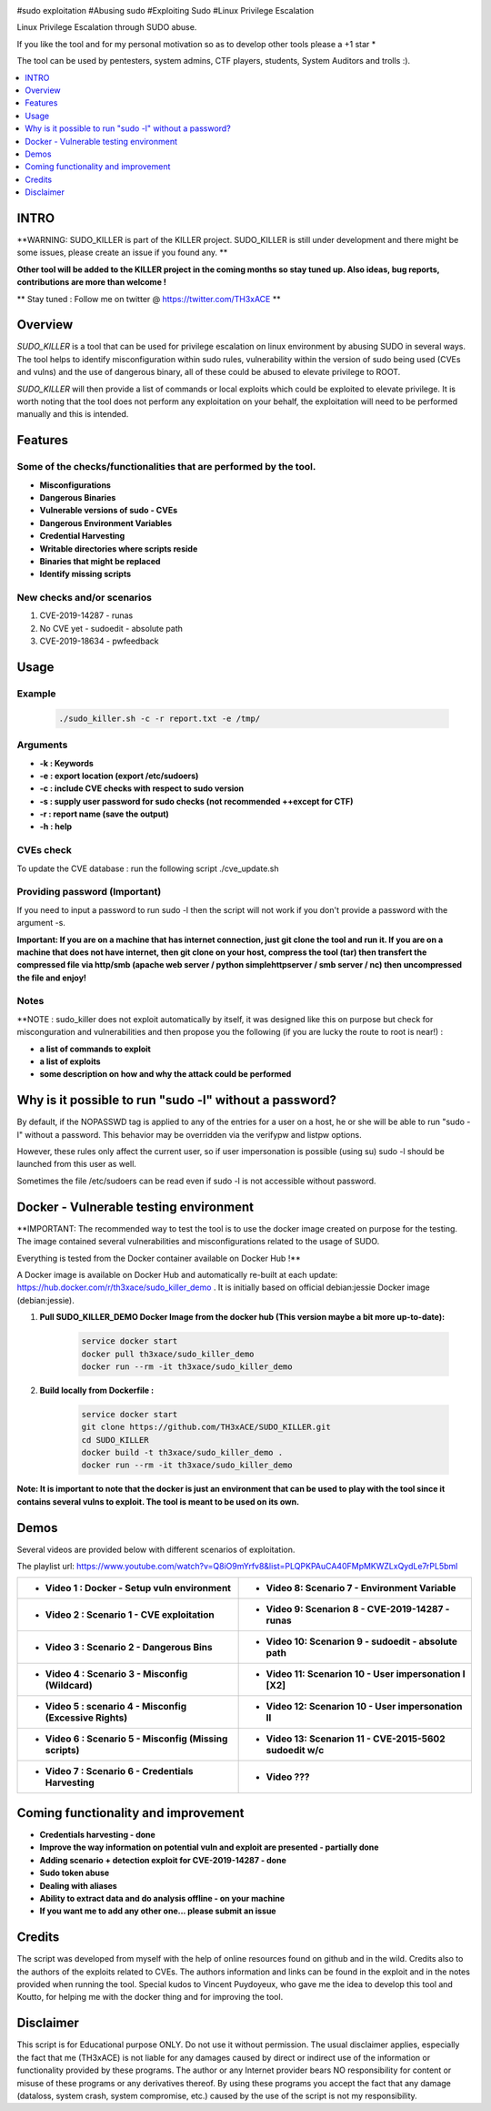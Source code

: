 .. raw:: html

   <h1 align="center">

.. image:: ./pictures/SUDO KILLER2.JPG
 	:width: 700px
 	:alt: Project

.. raw:: html

   <br class="title">
   KILLER PROJECT
   <br>

.. image:: https://img.shields.io/github/last-commit/TH3xACE/SUDO_KILLER?style=plastic
   :target: https://github.com/TH3xACE/SUDO_KILLER
   :alt: Last Commit

.. image:: https://img.shields.io/microbadger/image-size/th3xace/sudo_killer_demo?style=plastic
    :target: https://hub.docker.com/r/th3xace/sudo_killer_demo
    :alt: Docker Size

.. image:: https://img.shields.io/docker/cloud/build/koutto/jok3r.svg
    :target: https://hub.docker.com/r/th3xace/sudo_killer_demo
    :alt: Docker Build Status
	
.. raw:: html

   </h1>

#sudo exploitation #Abusing sudo #Exploiting Sudo #Linux Privilege Escalation

Linux Privilege Escalation through SUDO abuse.

If you like the tool and for my personal motivation so as to develop other tools please a +1 star * 

The tool can be used by pentesters, system admins, CTF players, students, System Auditors and trolls :).


.. contents:: 
    :local:
    :depth: 1

=============
INTRO
=============

**WARNING: SUDO_KILLER is part of the KILLER project. SUDO_KILLER is still under development 
and there might be some issues, please create an issue if you found any. **

**Other tool will be added to the KILLER project in the coming months so stay tuned up. Also ideas, bug reports, contributions are more than welcome !**

** Stay tuned : Follow me on twitter @ https://twitter.com/TH3xACE **

=============
Overview
=============

*SUDO_KILLER* is a tool that can be used for privilege escalation on linux environment by abusing SUDO in several ways. 
The tool helps to identify misconfiguration within sudo rules, vulnerability within the version of sudo being used (CVEs and vulns) and the use of dangerous binary, all of these could be abused to elevate privilege to ROOT.

*SUDO_KILLER* will then provide a list of commands or local exploits which could be exploited to elevate privilege. 
It is worth noting that the tool does not perform any exploitation on your behalf, the exploitation will need to be performed manually and this is intended.



=============
Features
=============

Some of the checks/functionalities that are performed by the tool. 
--------------------------
* **Misconfigurations**
* **Dangerous Binaries**
* **Vulnerable versions of sudo - CVEs**
* **Dangerous Environment Variables**
* **Credential Harvesting**
* **Writable directories where scripts reside**
* **Binaries that might be replaced**
* **Identify missing scripts**

New checks and/or scenarios
-------------------------
1. CVE-2019-14287 - runas
2. No CVE yet - sudoedit - absolute path
3. CVE-2019-18634 - pwfeedback

=============
Usage
=============

Example
--------------------------
 .. code-block:: console
 
 	./sudo_killer.sh -c -r report.txt -e /tmp/


Arguments
--------------------------
* **-k : Keywords**
* **-e : export location (export /etc/sudoers)**
* **-c : include CVE checks with respect to sudo version**
* **-s : supply user password for sudo checks (not recommended ++except for CTF)**
* **-r : report name (save the output)**
* **-h : help**


CVEs check
--------------------------

To update the CVE database : run the following script ./cve_update.sh


Providing password (**Important**)
--------------------------

If you need to input a password to run sudo -l then the script will not work if you don't provide a password with the argument -s.

**Important: If you are on a machine that has internet connection, just git clone the tool and run it. If you are on a machine that does not have internet, then git clone on your host, compress the tool (tar) then transfert the compressed file via http/smb (apache web server / python simplehttpserver / smb server / nc) then uncompressed the file and enjoy!**

Notes
--------------------------

**NOTE : sudo_killer does not exploit automatically by itself, it was designed like this on purpose but check for misconguration and vulnerabilities and then propose you the following (if you are lucky the route to root is near!) :

* **a list of commands to exploit** 
* **a list of exploits**
* **some description on how and why the attack could be performed**

=============
Why is it possible to run "sudo -l" without a password?
=============
By default, if the NOPASSWD tag is applied to any of the entries for a user on a host, he or she will be able to run "sudo -l" without a password. This behavior may be overridden via the verifypw and listpw options.

However, these rules only affect the current user, so if user impersonation is possible (using su) sudo -l should be launched from this user as well.

Sometimes the file /etc/sudoers can be read even if sudo -l is not accessible without password.


============
Docker - Vulnerable testing environment
============
**IMPORTANT: The recommended way to test the tool is to use the docker image created on purpose for the testing. The image contained several vulnerabilities and misconfigurations related to
the usage of SUDO.

Everything is tested from the Docker container available on Docker Hub !**

.. image:: https://raw.githubusercontent.com/koutto/jok3r/master/pictures/docker-logo.png

A Docker image is available on Docker Hub and automatically re-built at each update: 
https://hub.docker.com/r/th3xace/sudo_killer_demo . It is initially based on official debian:jessie Docker image (debian:jessie).

.. image::https://img.shields.io/microbadger/image-size/th3xace/sudo_killer_demo ?style=plastic
    :target: https://hub.docker.com/r/th3xace/sudo_killer_demo
    :alt: Docker Size


1. **Pull SUDO_KILLER_DEMO Docker Image from the docker hub (This version maybe a bit more up-to-date):**

    .. code-block:: console

        service docker start 
	docker pull th3xace/sudo_killer_demo
	docker run --rm -it th3xace/sudo_killer_demo		

2. **Build locally from Dockerfile :**

    .. code-block:: console

        service docker start 
	git clone https://github.com/TH3xACE/SUDO_KILLER.git 
	cd SUDO_KILLER 
	docker build -t th3xace/sudo_killer_demo . 
	docker run --rm -it th3xace/sudo_killer_demo


**Note: It is important to note that the docker is just an environment that can be used to play with the tool since it contains several vulns to exploit. The tool is meant to be used on its own.**

============
Demos
============

Several videos are provided below with different scenarios of exploitation.

The playlist url: https://www.youtube.com/watch?v=Q8iO9mYrfv8&list=PLQPKPAuCA40FMpMKWZLxQydLe7rPL5bml

+----------------------------------------------------------+----------------------------------------------------------+
|* **Video 1 : Docker - Setup vuln environment**	   |* **Video 8: Scenario 7 -  Environment Variable** 	      |
|.. raw:: html						   |.. raw:: html					      |
|							   |							      |
|  <a href="https://youtu.be/Q8iO9mYrfv8">   		   |  <a href="https://youtu.be/sGd8KW_eqhw">   	      |
|  <img src="./pictures/p1.JPG" width="350" height="200">  |  <img src="./pictures/p8.JPG" width="350" height="200">  |
|  </a>							   |  </a>						      |
+----------------------------------------------------------+----------------------------------------------------------+
|* **Video 2 : Scenario 1 - CVE exploitation**		   |* **Video 9: Scenarion 8 - CVE-2019-14287 - runas**	      |	
|.. raw:: html						   |.. raw:: html					      |
|							   |							      |
|  <a href="https://youtu.be/CpLJ9kY6eig">   		   |  <a href="https://youtu.be/Q8iO9mYrfv8">   	      |
|  <img src="./pictures/p2.JPG" width="350" height="200">  |  <img src="./pictures/px.jpg" width="350" height="200">  |
|  </a>							   |  </a>						      |
+----------------------------------------------------------+----------------------------------------------------------+
|* **Video 3 : Scenario 2 - Dangerous Bins**		   |* **Video 10: Scenarion 9 - sudoedit - absolute path**    |	
|.. raw:: html						   |.. raw:: html					      |
|							   |							      |
|  <a href="https://youtu.be/cELFVC6cTyU">   		   |  <a href="https://youtu.be/Q8iO9mYrfv8">   	      |
|  <img src="./pictures/p3.JPG" width="350" height="200">  |  <img src="./pictures/px.jpg" width="350" height="200">  |
|  </a>							   |  </a>						      |
+----------------------------------------------------------+----------------------------------------------------------+
|* **Video 4 : Scenario 3 - Misconfig (Wildcard)**  	   |* **Video 11: Scenarion 10 - User impersonation I [X2]**  |
|.. raw:: html						   |.. raw:: html					      |
|							   |							      |
|  <a href="https://youtu.be/rKA55mis8-4">   		   |  <a href="https://youtu.be/Q8iO9mYrfv8">   	      |
|  <img src="./pictures/p4.JPG" width="350" height="200">  |  <img src="./pictures/px.jpg" width="350" height="200">  |
|  </a>							   |  </a>						      |
+----------------------------------------------------------+----------------------------------------------------------+
|* **Video 5 : scenario 4 - Misconfig (Excessive Rights)** |* **Video 12: Scenarion 10 - User impersonation II**      |
|.. raw:: html						   |.. raw:: html					      |
|							   |							      |
|  <a href="https://youtu.be/s1KK6go1nGY">   		   |  <a href="https://youtu.be/Q8iO9mYrfv8">   	      |
|  <img src="./pictures/p5.JPG" width="350" height="200">  |  <img src="./pictures/px.jpg" width="350" height="200">  |
|  </a>							   |  </a>						      |
+----------------------------------------------------------+----------------------------------------------------------+
|* **Video 6 : Scenario 5 - Misconfig (Missing scripts)**  |* **Video 13: Scenarion 11 - CVE-2015-5602 sudoedit w/c** |	
|.. raw:: html						   |.. raw:: html					      |
|							   |							      |
|  <a href="https://youtu.be/zsxvsSYz4as">   		   |  <a href="https://youtu.be/Q8iO9mYrfv8">   	      |
|  <img src="./pictures/p6.JPG" width="350" height="200">  |  <img src="./pictures/px.jpg" width="350" height="200">  |
|  </a>							   |  </a>						      |
+----------------------------------------------------------+----------------------------------------------------------+
|* **Video 7 : Scenario 6 - Credentials Harvesting**	   |* **Video ???**					      |	
|.. raw:: html						   |.. raw:: html					      |
|							   |							      |
|  <a href="https://youtu.be/i7ixN0sv2Qw">   		   |  <a href="https://youtu.be/Q8iO9mYrfv8">   	      |
|  <img src="./pictures/p7.JPG" width="350" height="200">  |  <img src="./pictures/px.jpg" width="350" height="200">  |
|  </a>							   |  </a>						      |
+----------------------------------------------------------+----------------------------------------------------------+


=============
Coming functionality and improvement
=============
* **Credentials harvesting - done**
* **Improve the way information on potential vuln and exploit are presented - partially done**
* **Adding scenario + detection exploit for CVE-2019-14287 - done**
* **Sudo token abuse**
* **Dealing with aliases**
* **Ability to extract data and do analysis offline - on your machine**
* **If you want me to add any other one... please submit an issue**


=============
Credits
=============
The script was developed from myself with the help of online resources found on github and in the wild. Credits also to the authors of the exploits related to CVEs.
The authors information and links can be found in the exploit and in the notes provided when running the tool. Special kudos to Vincent Puydoyeux, who gave me the idea to develop this tool and Koutto, for helping me with the docker thing and for improving the tool.

=============
Disclaimer
=============
This script is for Educational purpose ONLY. Do not use it without permission. The usual disclaimer applies, especially the fact that me (TH3xACE) is not liable for any damages 
caused by direct or indirect use of the information or functionality provided by these programs. The author or any Internet provider bears NO responsibility for content or misuse 
of these programs or any derivatives thereof. By using these programs you accept the fact that any damage (dataloss, system crash, system compromise, etc.) caused by the use of 
the script is not my responsibility.


